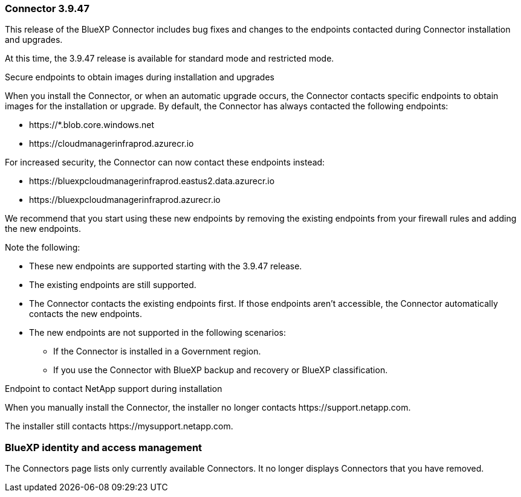 === Connector 3.9.47

This release of the BlueXP Connector includes bug fixes and changes to the endpoints contacted during Connector installation and upgrades.

At this time, the 3.9.47 release is available for standard mode and restricted mode.

.Secure endpoints to obtain images during installation and upgrades

When you install the Connector, or when an automatic upgrade occurs, the Connector contacts specific endpoints to obtain images for the installation or upgrade. By default, the Connector has always contacted the following endpoints:

* \https://*.blob.core.windows.net
* \https://cloudmanagerinfraprod.azurecr.io

For increased security, the Connector can now contact these endpoints instead:

* \https://bluexpcloudmanagerinfraprod.eastus2.data.azurecr.io
* \https://bluexpcloudmanagerinfraprod.azurecr.io

We recommend that you start using these new endpoints by removing the existing endpoints from your firewall rules and adding the new endpoints.

Note the following:

* These new endpoints are supported starting with the 3.9.47 release.
* The existing endpoints are still supported.
* The Connector contacts the existing endpoints first. If those endpoints aren't accessible, the Connector automatically contacts the new endpoints.
* The new endpoints are not supported in the following scenarios:
** If the Connector is installed in a Government region.
** If you use the Connector with BlueXP backup and recovery or BlueXP classification. 

.Endpoint to contact NetApp support during installation 

When you manually install the Connector, the installer no longer contacts \https://support.netapp.com. 

The installer still contacts \https://mysupport.netapp.com.

=== BlueXP identity and access management

The Connectors page lists only currently available Connectors. It no longer displays Connectors that you have removed.